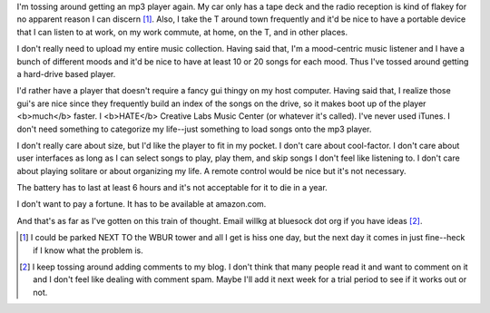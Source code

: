 .. title: Tossing around getting an mp3 player
.. slug: mp3player
.. date: 2004-03-25 11:33:17
.. tags: content, hardware, music

I'm tossing around getting an mp3 player again.  My car only has a 
tape deck and the radio reception is kind of flakey for no apparent 
reason I can discern [1]_.  Also, I take the T around town frequently
and it'd be nice to have a portable device that I can listen to at
work, on my work commute, at home, on the T, and in other places.

I don't really need to upload my entire music collection.  Having
said that, I'm a mood-centric music listener and I have a bunch of
different moods and it'd be nice to have at least 10 or 20 songs
for each mood.  Thus I've tossed around getting a hard-drive
based player.

I'd rather have a player that doesn't require a fancy gui thingy on
my host computer.  Having said that, I realize those gui's are nice
since they frequently build an index of the songs on the drive, so
it makes boot up of the player <b>much</b> faster.  I <b>HATE</b> 
Creative Labs Music Center (or whatever it's called).  I've never
used iTunes.  I don't need something to categorize my life--just
something to load songs onto the mp3 player.

I don't really care about size, but I'd like the player to fit in my
pocket.  I don't care about cool-factor.  I don't care about user
interfaces as long as I can select songs to play, play them, and
skip songs I don't feel like listening to.  I don't care about playing
solitare or about organizing my life.  A remote control would be nice
but it's not necessary.

The battery has to last at least 6 hours and it's not acceptable for
it to die in a year.

I don't want to pay a fortune.  It has to be available at amazon.com.

And that's as far as I've gotten on this train of thought.  Email
willkg at bluesock dot org if you have ideas [2]_.

.. [1] I could be parked NEXT TO the WBUR tower and all I get is hiss 
   one day, but the next day it comes in just fine--heck if I know what 
   the problem is.

.. [2] I keep tossing around adding comments to my blog.  I don't think
   that many people read it and want to comment on it and I don't feel like
   dealing with comment spam.  Maybe I'll add it next week for a trial
   period to see if it works out or not.
